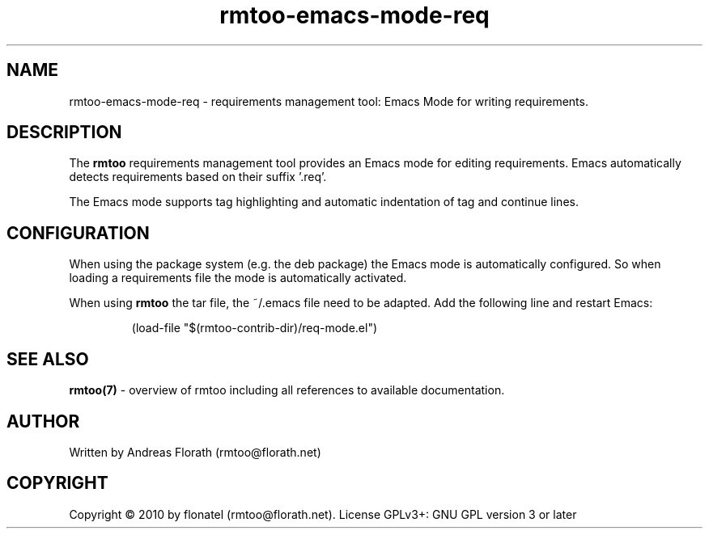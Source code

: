.\" 
.\" Man page for rmtoo-emacs-mode-req
.\"
.\" This is free documentation; you can redistribute it and/or
.\" modify it under the terms of the GNU General Public License as
.\" published by the Free Software Foundation; either version 3 of
.\" the License, or (at your option) any later version.
.\"
.\" The GNU General Public License's references to "object code"
.\" and "executables" are to be interpreted as the output of any
.\" document formatting or typesetting system, including
.\" intermediate and printed output.
.\"
.\" This manual is distributed in the hope that it will be useful,
.\" but WITHOUT ANY WARRANTY; without even the implied warranty of
.\" MERCHANTABILITY or FITNESS FOR A PARTICULAR PURPOSE.  See the
.\" GNU General Public License for more details.
.\"
.\" (c) 2010 by flonatel (rmtoo@florath.net)
.\"
.TH rmtoo-emacs-mode-req 7 2010-09-16 "User Commands" "Requirements Management"
.SH NAME
rmtoo-emacs-mode-req \- requirements management tool: Emacs Mode for
writing requirements.
.SH DESCRIPTION
The
.B rmtoo
requirements management tool provides an Emacs mode for editing
requirements.  Emacs automatically detects requirements based on their
suffix '.req'.
.P
The Emacs mode supports tag highlighting and automatic indentation of
tag and continue lines.
.SH CONFIGURATION
When using the package system (e.g. the deb package) the Emacs mode is
automatically configured.  So when loading a requirements file the
mode is automatically activated.
.P
When using 
.B rmtoo
the tar file, the ~/.emacs file need to be adapted. Add the
following line and restart Emacs:
.sp
.RS
.nf
   (load-file "$(rmtoo-contrib-dir)/req-mode.el")
.SH "SEE ALSO"
.B rmtoo(7)
- overview of rmtoo including all references to available documentation. 
.SH AUTHOR
Written by Andreas Florath (rmtoo@florath.net)
.SH COPYRIGHT
Copyright \(co 2010 by flonatel (rmtoo@florath.net).
License GPLv3+: GNU GPL version 3 or later
